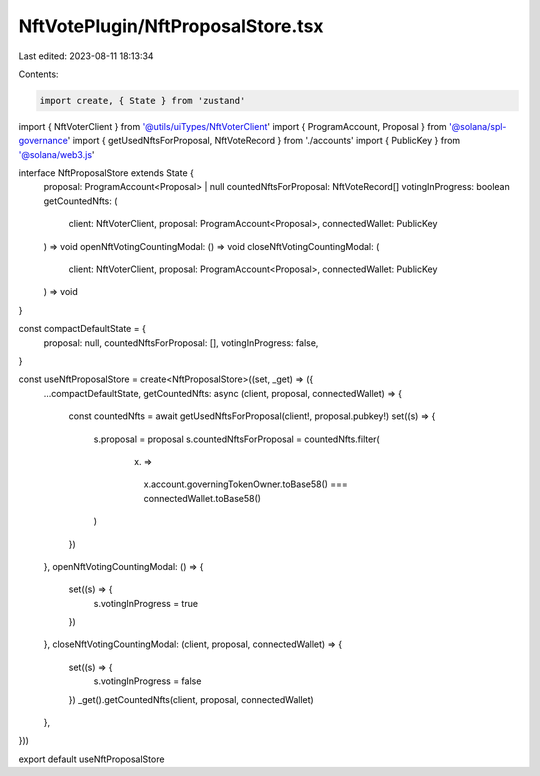 NftVotePlugin/NftProposalStore.tsx
==================================

Last edited: 2023-08-11 18:13:34

Contents:

.. code-block:: tsx

    import create, { State } from 'zustand'
import { NftVoterClient } from '@utils/uiTypes/NftVoterClient'
import { ProgramAccount, Proposal } from '@solana/spl-governance'
import { getUsedNftsForProposal, NftVoteRecord } from './accounts'
import { PublicKey } from '@solana/web3.js'

interface NftProposalStore extends State {
  proposal: ProgramAccount<Proposal> | null
  countedNftsForProposal: NftVoteRecord[]
  votingInProgress: boolean
  getCountedNfts: (
    client: NftVoterClient,
    proposal: ProgramAccount<Proposal>,
    connectedWallet: PublicKey
  ) => void
  openNftVotingCountingModal: () => void
  closeNftVotingCountingModal: (
    client: NftVoterClient,
    proposal: ProgramAccount<Proposal>,
    connectedWallet: PublicKey
  ) => void
}

const compactDefaultState = {
  proposal: null,
  countedNftsForProposal: [],
  votingInProgress: false,
}

const useNftProposalStore = create<NftProposalStore>((set, _get) => ({
  ...compactDefaultState,
  getCountedNfts: async (client, proposal, connectedWallet) => {
    const countedNfts = await getUsedNftsForProposal(client!, proposal.pubkey!)
    set((s) => {
      s.proposal = proposal
      s.countedNftsForProposal = countedNfts.filter(
        (x) =>
          x.account.governingTokenOwner.toBase58() ===
          connectedWallet.toBase58()
      )
    })
  },
  openNftVotingCountingModal: () => {
    set((s) => {
      s.votingInProgress = true
    })
  },
  closeNftVotingCountingModal: (client, proposal, connectedWallet) => {
    set((s) => {
      s.votingInProgress = false
    })
    _get().getCountedNfts(client, proposal, connectedWallet)
  },
}))

export default useNftProposalStore


